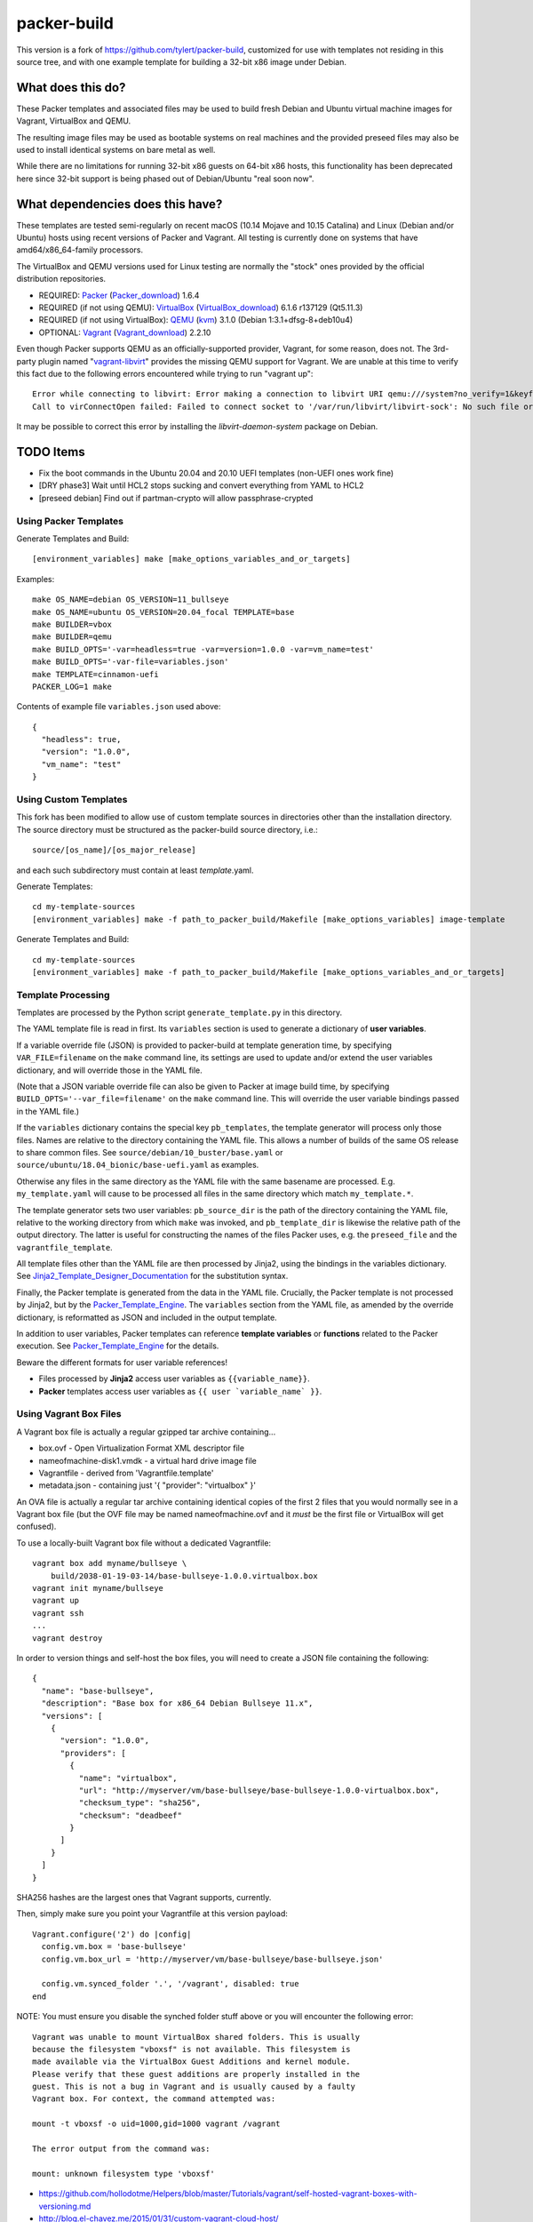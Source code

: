 packer-build
============

This version is a fork of https://github.com/tylert/packer-build,
customized for use with templates not residing in this source tree,
and with one example template for building a 32-bit x86 image under
Debian.


What does this do?
~~~~~~~~~~~~~~~~~~

These Packer templates and associated files may be used to build fresh Debian
and Ubuntu virtual machine images for Vagrant, VirtualBox and QEMU.

The resulting image files may be used as bootable systems on real machines and
the provided preseed files may also be used to install identical systems on
bare metal as well.

While there are no limitations for running 32-bit x86 guests on 64-bit x86
hosts, this functionality has been deprecated here since 32-bit support is
being phased out of Debian/Ubuntu "real soon now".


What dependencies does this have?
~~~~~~~~~~~~~~~~~~~~~~~~~~~~~~~~~

These templates are tested semi-regularly on recent macOS (10.14
Mojave and 10.15 Catalina) and Linux (Debian and/or Ubuntu) hosts
using recent versions of Packer and Vagrant.  All testing is currently
done on systems that have amd64/x86_64-family processors.

The VirtualBox and QEMU versions used for Linux testing are normally the
"stock" ones provided by the official distribution repositories.

* REQUIRED:  Packer_ (Packer_download_) 1.6.4
* REQUIRED (if not using QEMU):  VirtualBox_ (VirtualBox_download_) 6.1.6 r137129 (Qt5.11.3)
* REQUIRED (if not using VirtualBox):  QEMU_ (kvm_) 3.1.0 (Debian 1:3.1+dfsg-8+deb10u4)
* OPTIONAL:  Vagrant_ (Vagrant_download_) 2.2.10

.. _Packer:  https://www.packer.io/
.. _Packer_download:  https://releases.hashicorp.com/packer/
.. _VirtualBox:  https://www.virtualbox.org/
.. _VirtualBox_download:  http://download.virtualbox.org/virtualbox
.. _QEMU:  https://www.qemu.org/
.. _kvm:  https://www.linux-kvm.org/page/Main_Page
.. _Vagrant:  https://www.vagrantup.com/
.. _Vagrant_download:  https://releases.hashicorp.com/vagrant/
.. _vagrant-libvirt:  https://github.com/vagrant-libvirt/vagrant-libvirt

Even though Packer supports QEMU as an officially-supported provider, Vagrant,
for some reason, does not.  The 3rd-party plugin named "vagrant-libvirt_"
provides the missing QEMU support for Vagrant.  We are unable at this time to
verify this fact due to the following errors encountered while trying to run
"vagrant up"::

    Error while connecting to libvirt: Error making a connection to libvirt URI qemu:///system?no_verify=1&keyfile=/home/whoa/.ssh/id_rsa:
    Call to virConnectOpen failed: Failed to connect socket to '/var/run/libvirt/libvirt-sock': No such file or directory

It may be possible to correct this error by installing the
`libvirt-daemon-system` package on Debian.


TODO Items
~~~~~~~~~~

* Fix the boot commands in the Ubuntu 20.04 and 20.10 UEFI templates (non-UEFI ones work fine)
* [DRY phase3] Wait until HCL2 stops sucking and convert everything from YAML to HCL2
* [preseed debian] Find out if partman-crypto will allow passphrase-crypted

Using Packer Templates
----------------------

Generate Templates and Build::

    [environment_variables] make [make_options_variables_and_or_targets]

Examples::

    make OS_NAME=debian OS_VERSION=11_bullseye
    make OS_NAME=ubuntu OS_VERSION=20.04_focal TEMPLATE=base
    make BUILDER=vbox
    make BUILDER=qemu
    make BUILD_OPTS='-var=headless=true -var=version=1.0.0 -var=vm_name=test'
    make BUILD_OPTS='-var-file=variables.json'
    make TEMPLATE=cinnamon-uefi
    PACKER_LOG=1 make

Contents of example file ``variables.json`` used above::

    {
      "headless": true,
      "version": "1.0.0",
      "vm_name": "test"
    }


Using Custom Templates
----------------------

This fork has been modified to allow use of custom template sources in
directories other than the installation directory.  The source
directory must be structured as the packer-build source directory,
i.e.::

    source/[os_name]/[os_major_release]

and each such subdirectory must contain at least *template*.yaml.

Generate Templates::

    cd my-template-sources
    [environment_variables] make -f path_to_packer_build/Makefile [make_options_variables] image-template

Generate Templates and Build::

    cd my-template-sources
    [environment_variables] make -f path_to_packer_build/Makefile [make_options_variables_and_or_targets]


Template Processing
-------------------

Templates are processed by the Python script ``generate_template.py``
in this directory.

The YAML template file is read in first.  Its ``variables`` section is
used to generate a dictionary of **user variables**.

If a variable override file (JSON) is provided to packer-build at
template generation time, by specifying ``VAR_FILE=filename`` on the
``make`` command line, its settings are used to update and/or extend
the user variables dictionary, and will override those in the YAML
file.

(Note that a JSON variable override file can also be given to Packer
at image build time, by specifying
``BUILD_OPTS='--var_file=filename'`` on the ``make`` command line.
This will override the user variable bindings passed in the YAML
file.)

If the ``variables`` dictionary contains the special key
``pb_templates``, the template generator will process only those
files.  Names are relative to the directory containing the YAML file.
This allows a number of builds of the same OS release to share common
files.  See ``source/debian/10_buster/base.yaml`` or
``source/ubuntu/18.04_bionic/base-uefi.yaml`` as examples.

Otherwise any files in the same directory as the YAML file with the
same basename are processed.  E.g. ``my_template.yaml`` will cause to
be processed all files in the same directory which match
``my_template.*``.

The template generator sets two user variables: ``pb_source_dir`` is
the path of the directory containing the YAML file, relative to the
working directory from which ``make`` was invoked, and
``pb_template_dir`` is likewise the relative path of the output
directory.  The latter is useful for constructing the names of the
files Packer uses, e.g. the ``preseed_file`` and the
``vagrantfile_template``.

All template files other than the YAML file are then processed by
Jinja2, using the bindings in the variables dictionary.  See
Jinja2_Template_Designer_Documentation_ for the substitution syntax.

Finally, the Packer template is generated from the data in the YAML
file.  Crucially, the Packer template is not processed by Jinja2, but
by the Packer_Template_Engine_.  The ``variables`` section from the
YAML file, as amended by the override dictionary, is reformatted as
JSON and included in the output template.

In addition to user variables, Packer templates can reference
**template variables** or **functions** related to the Packer
execution.  See Packer_Template_Engine_ for the details.

Beware the different formats for user variable references!

- Files processed by **Jinja2** access user variables as ``{{variable_name}}``.

- **Packer** templates access user variables as ``{{ user `variable_name` }}``.


.. _Jinja2_Template_Designer_Documentation: https://jinja.palletsprojects.com/en/2.11.x/templates/
.. _Packer_Template_Engine: https://www.packer.io/docs/templates/engine/


Using Vagrant Box Files
-----------------------

A Vagrant box file is actually a regular gzipped tar archive containing...

* box.ovf - Open Virtualization Format XML descriptor file
* nameofmachine-disk1.vmdk - a virtual hard drive image file
* Vagrantfile - derived from 'Vagrantfile.template'
* metadata.json - containing just '{ "provider": "virtualbox" }'

An OVA file is actually a regular tar archive containing identical copies of
the first 2 files that you would normally see in a Vagrant box file (but the
OVF file may be named nameofmachine.ovf and it *must* be the first file or
VirtualBox will get confused).

To use a locally-built Vagrant box file without a dedicated Vagrantfile::

    vagrant box add myname/bullseye \
        build/2038-01-19-03-14/base-bullseye-1.0.0.virtualbox.box
    vagrant init myname/bullseye
    vagrant up
    vagrant ssh
    ...
    vagrant destroy

In order to version things and self-host the box files, you will need to create
a JSON file containing the following::

    {
      "name": "base-bullseye",
      "description": "Base box for x86_64 Debian Bullseye 11.x",
      "versions": [
        {
          "version": "1.0.0",
          "providers": [
            {
              "name": "virtualbox",
              "url": "http://myserver/vm/base-bullseye/base-bullseye-1.0.0-virtualbox.box",
              "checksum_type": "sha256",
              "checksum": "deadbeef"
            }
          ]
        }
      ]
    }

SHA256 hashes are the largest ones that Vagrant supports, currently.

Then, simply make sure you point your Vagrantfile at this version payload::

    Vagrant.configure('2') do |config|
      config.vm.box = 'base-bullseye'
      config.vm.box_url = 'http://myserver/vm/base-bullseye/base-bullseye.json'

      config.vm.synced_folder '.', '/vagrant', disabled: true
    end

NOTE:  You must ensure you disable the synched folder stuff above or you will
encounter the following error::

    Vagrant was unable to mount VirtualBox shared folders. This is usually
    because the filesystem "vboxsf" is not available. This filesystem is
    made available via the VirtualBox Guest Additions and kernel module.
    Please verify that these guest additions are properly installed in the
    guest. This is not a bug in Vagrant and is usually caused by a faulty
    Vagrant box. For context, the command attempted was:

    mount -t vboxsf -o uid=1000,gid=1000 vagrant /vagrant

    The error output from the command was:

    mount: unknown filesystem type 'vboxsf'

* https://github.com/hollodotme/Helpers/blob/master/Tutorials/vagrant/self-hosted-vagrant-boxes-with-versioning.md
* http://blog.el-chavez.me/2015/01/31/custom-vagrant-cloud-host/
* https://www.nopsec.com/news-and-resources/blog/2015/3/27/private-vagrant-box-hosting-easy-versioning/


Making Bootable Drives
----------------------

For best results, you should use the Packer QEMU "kvm" builder when trying to
create bootable images to be used on real hardware.  This allows the use of the
"raw" block device format which is ideal for writing directly directly to USB
and SATA drives.  Alternately, you may use "qemu-img convert" or "vbox-img
convert" to convert an exiting image in another format to raw mode::

    zcat build/2038-01-19-03-14/base-bullseye.raw.gz | dd of=/dev/sdz bs=4M

... Or, if you just want to "boot" it::

    qemu-system-x86_64 -m 768M -machine type=pc,accel=kvm \
        build/2038-01-19-03-14/base-bullseye.raw


Overriding Local VM Cache Location
----------------------------------

::

    vboxmanage setproperty machinefolder ${HOME}/vm


Disabling Hashicorp Checkpoint Version Checks
---------------------------------------------

Both Packer and Vagrant will contact Hashicorp with some anonymous information
each time it is being run for the purposes of announcing new versions and other
alerts.  If you would prefer to disable this feature, simply add the following
environment variables::

    CHECKPOINT_DISABLE=1
    VAGRANT_CHECKPOINT_DISABLE=1

* https://checkpoint.hashicorp.com/
* https://github.com/hashicorp/go-checkpoint
* https://docs.vagrantup.com/v2/other/environmental-variables.html


UEFI Booting on VirtualBox
--------------------------

It isn't necessary to perform this step when running on real hardware, however,
VirtualBox (4.3.28) seems to have a problem if you don't perform this step.

* http://ubuntuforums.org/showthread.php?t=2172199&p=13104689#post13104689

To examine the actual contents of the file after editing it::

    hexdump /boot/efi/startup.nsh


Using the EFI Shell Editor
~~~~~~~~~~~~~~~~~~~~~~~~~~

To enter the UEFI shell text editor from the UEFI prompt::

    edit startup.nsh

Type in the stuff to add to the file (the path to the UEFI blob)::

    FS0:\EFI\debian\grubx64.efi

To exit the UEFI shell text editor::

    ^S
    ^Q

Hex Result::

    0000000 feff 0046 0053 0030 003a 005c 0045 0046
    0000010 0049 005c 0064 0065 0062 0069 0061 006e
    0000020 005c 0067 0072 0075 0062 0078 0036 0034
    0000030 002e 0065 0066 0069
    0000038


Using Any Old 'nix' Text Editor
~~~~~~~~~~~~~~~~~~~~~~~~~~~~~~~

To populate the file in a similar manner to the UEFI Shell method above::

    echo 'FS0:\EFI\debian\grubx64.efi' > /boot/efi/startup.nsh

Hex Result::

    0000000 5346 3a30 455c 4946 645c 6265 6169 5c6e
    0000010 7267 6275 3678 2e34 6665 0a69
    000001c


Serving Local Files via HTTP
----------------------------

An earlier version of this package included a simple Python HTTP
server script.  It was removed for security reasons.


Caching Debian/Ubuntu Packages
------------------------------

If you wish to speed up fetching lots of Debian and/or Ubuntu packages, you
should probably install "apt-cacher-ng" on a machine and then add the following
to each machine that should use the new cache::

    echo "Acquire::http::Proxy 'http://localhost:3142';" >>\
        /etc/apt/apt.conf.d/99apt-cacher-ng

You must re-run "apt-cache update" each time you add or remove a proxy.  If you
populate the "d-i http/proxy string" value in your preseed file, all this stuff
will have been done for you already.


Installer Documentation
-----------------------

* https://www.debian.org/releases/stable/amd64/
* https://ubuntu.com/server/docs


Other
-----

* http://www.preining.info/blog/2014/05/usb-stick-tails-systemrescuecd/

* https://5pi.de/2015/03/13/building-aws-amis-from-scratch/
* http://www.scalehorizontally.com/2013/02/24/introduction-to-cloud-init/
* https://julien.danjou.info/blog/2013/cloud-init-utils-debian
* http://thornelabs.net/2014/04/07/create-a-kvm-based-debian-7-openstack-cloud-image.html

* http://blog.codeship.com/packer-ansible/
* https://servercheck.in/blog/server-vm-images-ansible-and-packer

* http://ariya.ofilabs.com/2013/11/using-packer-to-create-vagrant-boxes.html
* http://blog.codeship.io/2013/11/07/building-vagrant-machines-with-packer.html
* https://groups.google.com/forum/#!msg/packer-tool/4lB4OqhILF8/NPoMYeew0sEJ
* http://pretengineer.com/post/packer-vagrant-infra/
* http://stackoverflow.com/questions/13065576/override-vagrant-configuration-settings-locally-per-dev

* https://djaodjin.com/blog/deploying-on-ec2-with-ansible.blog.html
* http://jackstromberg.com/2012/12/how-to-export-a-vm-from-amazon-ec2-to-vmware-on-premise/
* https://docs.aws.amazon.com/cli/latest/reference/ec2/create-instance-export-task.html

* https://github.com/jpadilla/juicebox
* https://github.com/boxcutter/ubuntu
* https://github.com/katzj/ami-creator


Ubuntu Live Server
------------------

* https://beryju.org/blog/automating-ubuntu-server-20-04-with-packer
* https://cloudinit.readthedocs.io/en/latest/topics/datasources/nocloud.html
* https://cloudinit.readthedocs.io/en/latest/topics/network-config.html
* https://github.com/hashicorp/packer/issues/9115
* https://github.com/vmware/cloud-init-vmware-guestinfo
* https://nickcharlton.net/posts/automating-ubuntu-2004-installs-with-packer.html
* https://packetpushers.net/cloud-init-demystified/
* https://wiki.archlinux.org/index.php/Cloud-init
* https://wiki.ubuntu.com/FoundationsTeam/AutomatedServerInstalls
* https://www.virtualthoughts.co.uk/2020/03/29/rancher-vsphere-network-protocol-profiles-and-static-ip-addresses-for-k8s-nodes/
* https://www.whiteboardcoder.com/2016/04/cloud-init-nocloud-with-url-for-meta.html

To re-engage cloud-init after it has been used::

    sudo rm -f /etc/machine-id
    sudo cloud-init clean -s -l


HCL2
----

* https://github.com/zmingxie/amzn2-wireguard-ami/blob/master/amzn2-wireguard.pkr.hcl


Using a Headless Server
-----------------------

If you are using these scripts on a "headless" server (i.e.:  no GUI), you must
set the "headless" variable to "true" or you will encounter the following
error::

    ...
    ==> virtualbox: Starting the virtual machine...
    ==> virtualbox: Error starting VM: VBoxManage error: VBoxManage: error: The virtual machine 'base-bullseye' has terminated unexpectedly during startup because of signal 6
    ==> virtualbox: VBoxManage: error: Details: code NS_ERROR_FAILURE (0x80004005), component MachineWrap, interface IMachine
    ...


Offical ISO Files
-----------------


Debian_
~~~~~~

.. _Debian:  https://www.debian.org/

* Testing;  http://cdimage.debian.org/cdimage/weekly-builds/
* Stable;  http://cdimage.debian.org/cdimage/release/current/
* Oldstable;  http://cdimage.debian.org/cdimage/archive/latest-oldstable/


Ubuntu_
~~~~~~

.. _Ubuntu:  https://www.ubuntu.com/

* Released;  http://releases.ubuntu.com/
* Pending;  http://cdimage.ubuntu.com/


Distro Release Names
--------------------


Debian_releases_
~~~~~~~~~~~~~~~

.. _Debian_releases:  https://en.wikipedia.org/wiki/Debian_version_history#Release_table

* Bookworm (12.x);  released on 2023-??-??, supported until 2028-??-01
* Bullseye (11.x);  released on 2021-??-??, supported until 2026-??-01
* Buster (10.x);  released on 2019-07-06, supported until 2024-??-01
* Stretch (9.x);  released on 2017-06-18, supported until 2022-06-01

Debian releases seem to occur every 2 years around mid-year and usually receive
security support for 3 years and long-term support for 5 years.


Ubuntu_releases_
~~~~~~~~~~~~~~~

.. _Ubuntu_releases:  https://en.wikipedia.org/wiki/Ubuntu_version_history#Table_of_versions

* Nasty Newt (24.04.x LTS);  released on 2024-04-??, supported until 2029-04?-01
* Mushy Moose (23.10.x);  released on 2023-10-??, supported until 2024-07?-01
* Lumpy Lemming (23.04.x);  released on 2023-04-??, supported until 2024-01?-01
* Kinky Kangaroo (22.10.x);  released on 2022-10-??, supported until 2023-07?-01
* Junky Jaguar (22.04.x LTS);  released on 2022-04-??, supported until 2027-04?-01
* Itchy Iguana (21.10.x);  released on 2021-10-??, supported until 2022-07?-01
* Horny Hippo (21.04.x);  released on 2021-04-??, supported until 2022-01?-01
* Groovy Gorilla (20.10.x);  released on 2020-10-22, supported until 2021-07-01
* Focal Fossa (20.04.x LTS);  released on 2020-04-23, supported until 2025-04-01
* Bionic Beaver (18.04.x LTS);  released on 2018-04-26, supported until 2023-04-01
* Xenial Xerus (16.04.x LTS);  released on 2016-04-21, supported until 2021-04-01

Ubuntu releases traditionally-occur twice a year--in April and October.  LTS
releases typically come out in April and receive standard support for 5 years
and extended security maintenance for 10 years.  Non-LTS releases typically
seem to receive standard support for 9 to 11 months with no extended security
maintenance.
